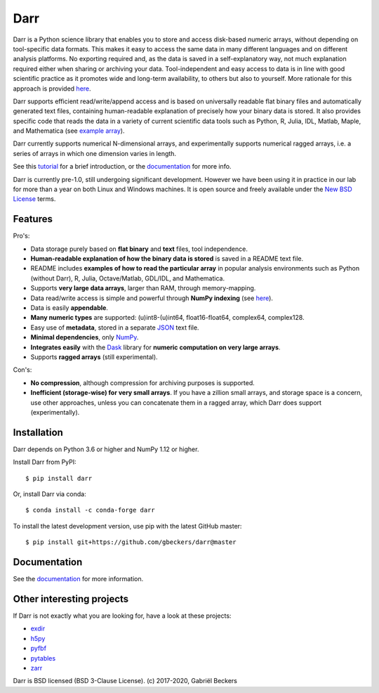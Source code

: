 Darr
====

|Travis Status| |Appveyor Status| |PyPi version| |Conda Forge| |Coverage Status|
|Docs Status| |Repo Status| |PyUp Badge|


Darr is a Python science library that enables you to store and access
disk-based numeric arrays, without depending on tool-specific data formats.
This makes it easy to access the same data in many different languages and on
different analysis platforms. No exporting required and, as the data is saved
in a self-explanatory way, not much explanation required either when sharing
or archiving your data. Tool-independent and easy access to data is in line
with good scientific practice as it promotes wide and long-term availability,
to others but also to yourself. More rationale for this approach is provided
`here <https://darr.readthedocs.io/en/latest/rationale.html>`__.

Darr supports efficient read/write/append access and is based on universally
readable flat binary files and automatically generated text files, containing
human-readable explanation of precisely how your binary data is stored. It
also provides specific code that reads the data in a variety of current
scientific data tools such as Python, R, Julia, IDL, Matlab, Maple, and
Mathematica (see
`example array <https://github.com/gbeckers/Darr/tree/master/examplearrays/examplearray_uint64.darr>`__).

Darr currently supports numerical N-dimensional arrays, and experimentally
supports numerical ragged arrays, i.e. a series of arrays in which one
dimension varies in length.

See this `tutorial <https://darr.readthedocs.io/en/latest/tutorial.html>`__
for a brief introduction, or the
`documentation <http://darr.readthedocs.io/>`__ for more info.

Darr is currently pre-1.0, still undergoing significant development. However
we have been using it in practice in our lab for more than a year on both
Linux and Windows machines. It is open source and freely available under the
`New BSD License <https://opensource.org/licenses/BSD-3-Clause>`__ terms.

Features
--------

Pro's:

-  Data storage purely based on **flat binary** and **text** files, tool
   independence.
-  **Human-readable explanation of how the binary data is stored** is
   saved in a README text file.
-  README includes **examples of how to read the particular array** in popular
   analysis environments such as Python (without Darr), R, Julia,
   Octave/Matlab, GDL/IDL, and Mathematica.
-  Supports **very large data arrays**, larger than RAM, through memory-mapping.
-  Data read/write access is simple and powerful through **NumPy indexing**
   (see
   `here <https://docs.scipy.org/doc/numpy-1.13.0/reference/arrays.indexing.html>`__).
-  Data is easily **appendable**.
-  **Many numeric types** are supported: (u)int8-(u)int64, float16-float64,
   complex64, complex128.
-  Easy use of **metadata**, stored in a separate
   `JSON <https://en.wikipedia.org/wiki/JSON>`__ text file.
-  **Minimal dependencies**, only `NumPy <http://www.numpy.org/>`__.
-  **Integrates easily** with the
   `Dask <https://dask.pydata.org/en/latest/>`__ library for
   **numeric computation on very large arrays**.
-  Supports **ragged arrays** (still experimental).

Con's:

-  **No compression**, although compression for archiving purposes is
   supported.
-  **Inefficient (storage-wise) for very small arrays**. If you have a
   zillion small arrays, and storage space is a concern, use other
   approaches, unless you can concatenate them in a ragged array, which Darr
   does support (experimentally).

Installation
------------

Darr depends on Python 3.6 or higher and NumPy 1.12 or higher.

Install Darr from PyPI::

    $ pip install darr

Or, install Darr via conda::

    $ conda install -c conda-forge darr

To install the latest development version, use pip with the latest GitHub
master::

    $ pip install git+https://github.com/gbeckers/darr@master


Documentation
-------------
See the `documentation <http://darr.readthedocs.io/>`_ for more information.


Other interesting projects
--------------------------
If Darr is not exactly what you are looking for, have a look at these projects:

-  `exdir <https://github.com/CINPLA/exdir/>`__
-  `h5py <https://github.com/h5py/h5py>`__
-  `pyfbf <https://github.com/davidh-ssec/pyfbf>`__
-  `pytables <https://github.com/PyTables/PyTables>`__
-  `zarr <https://github.com/zarr-developers/zarr>`__



Darr is BSD licensed (BSD 3-Clause License). (c) 2017-2020, Gabriël
Beckers

.. |Travis Status| image:: https://travis-ci.org/gbeckers/Darr.svg?branch=master
   :target: https://travis-ci.org/gbeckers/Darr?branch=master
.. |Appveyor Status| image:: https://ci.appveyor.com/api/projects/status/github/gbeckers/darr?svg=true
   :target: https://ci.appveyor.com/project/gbeckers/darr
.. |PyPi version| image:: https://img.shields.io/badge/pypi-0.2.2-orange.svg
   :target: https://pypi.org/project/darr/
.. |Conda Forge| image:: https://anaconda.org/conda-forge/darr/badges/version.svg
   :target: https://anaconda.org/conda-forge/darr
.. |Coverage Status| image:: https://coveralls.io/repos/github/gbeckers/Darr/badge.svg?branch=master
   :target: https://coveralls.io/github/gbeckers/Darr?branch=master&kill_cache=1
.. |Docs Status| image:: https://readthedocs.org/projects/darr/badge/?version=latest
   :target: https://darr.readthedocs.io/en/latest/
.. |Repo Status| image:: https://www.repostatus.org/badges/latest/active.svg
   :alt: Project Status: Active – The project has reached a stable, usable state and is being actively developed.
   :target: https://www.repostatus.org/#active
.. |Codacy Badge| image:: https://api.codacy.com/project/badge/Grade/c0157592ce7a4ecca5f7d8527874ce54
   :alt: Codacy Badge
   :target: https://app.codacy.com/app/gbeckers/Darr?utm_source=github.com&utm_medium=referral&utm_content=gbeckers/Darr&utm_campaign=Badge_Grade_Dashboard
.. |PyUp Badge| image:: https://pyup.io/repos/github/gbeckers/Darr/shield.svg
   :target: https://pyup.io/repos/github/gbeckers/Darr/
   :alt: Updates
